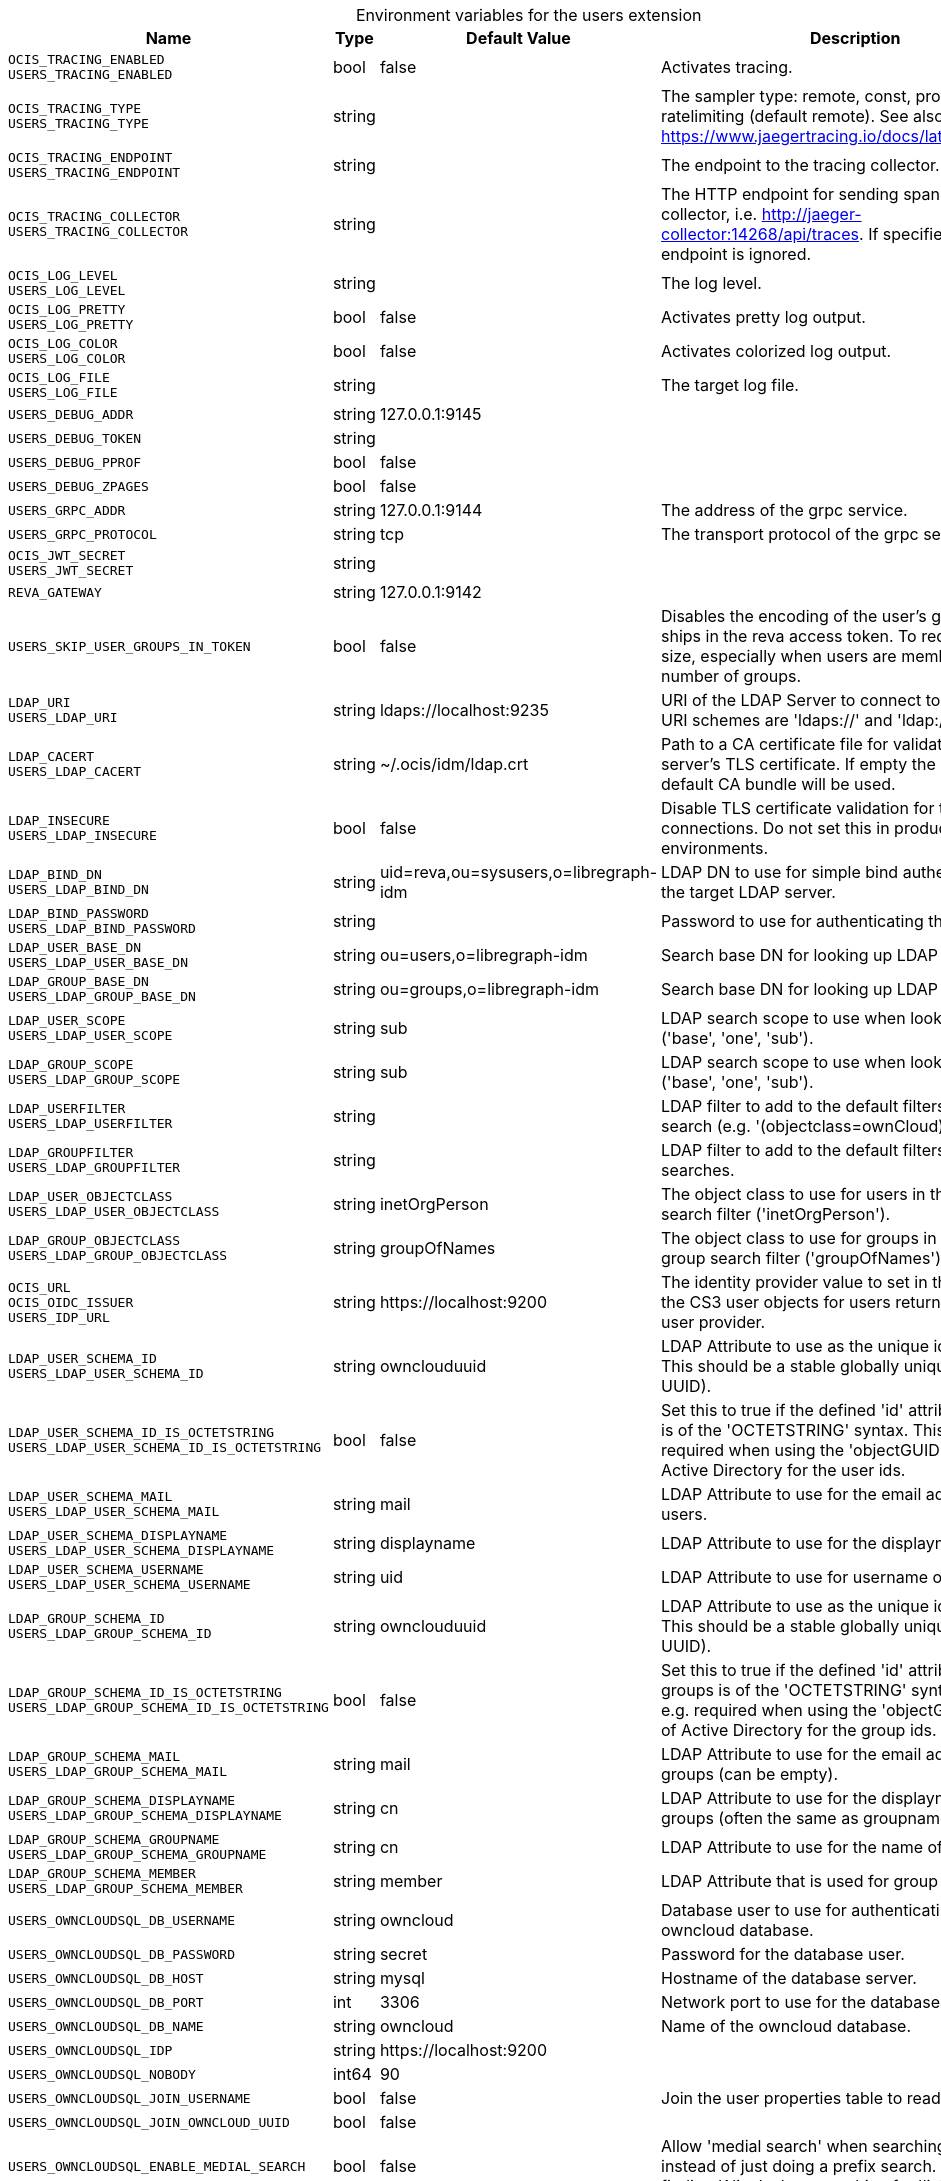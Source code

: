 [caption=]
.Environment variables for the users extension
[width="100%",cols="~,~,~,~",options="header"]
|===
| Name
| Type
| Default Value
| Description

|`OCIS_TRACING_ENABLED` +
`USERS_TRACING_ENABLED`
| bool
| false
| Activates tracing.

|`OCIS_TRACING_TYPE` +
`USERS_TRACING_TYPE`
| string
| 
| The sampler type: remote, const, probabilistic, ratelimiting (default remote). See also https://www.jaegertracing.io/docs/latest/sampling/.

|`OCIS_TRACING_ENDPOINT` +
`USERS_TRACING_ENDPOINT`
| string
| 
| The endpoint to the tracing collector.

|`OCIS_TRACING_COLLECTOR` +
`USERS_TRACING_COLLECTOR`
| string
| 
| The HTTP endpoint for sending spans directly to a collector, i.e. http://jaeger-collector:14268/api/traces. If specified, the tracing endpoint is ignored.

|`OCIS_LOG_LEVEL` +
`USERS_LOG_LEVEL`
| string
| 
| The log level.

|`OCIS_LOG_PRETTY` +
`USERS_LOG_PRETTY`
| bool
| false
| Activates pretty log output.

|`OCIS_LOG_COLOR` +
`USERS_LOG_COLOR`
| bool
| false
| Activates colorized log output.

|`OCIS_LOG_FILE` +
`USERS_LOG_FILE`
| string
| 
| The target log file.

|`USERS_DEBUG_ADDR`
| string
| 127.0.0.1:9145
| 

|`USERS_DEBUG_TOKEN`
| string
| 
| 

|`USERS_DEBUG_PPROF`
| bool
| false
| 

|`USERS_DEBUG_ZPAGES`
| bool
| false
| 

|`USERS_GRPC_ADDR`
| string
| 127.0.0.1:9144
| The address of the grpc service.

|`USERS_GRPC_PROTOCOL`
| string
| tcp
| The transport protocol of the grpc service.

|`OCIS_JWT_SECRET` +
`USERS_JWT_SECRET`
| string
| 
| 

|`REVA_GATEWAY`
| string
| 127.0.0.1:9142
| 

|`USERS_SKIP_USER_GROUPS_IN_TOKEN`
| bool
| false
| Disables the encoding of the user's groupmember ships in the reva access token. To reduces token size, especially when users are members of a large number of groups.

|`LDAP_URI` +
`USERS_LDAP_URI`
| string
| ldaps://localhost:9235
| URI of the LDAP Server to connect to. Supported URI schemes are 'ldaps://' and 'ldap://'

|`LDAP_CACERT` +
`USERS_LDAP_CACERT`
| string
| ~/.ocis/idm/ldap.crt
| Path to a CA certificate file for validating the LDAP server's TLS certificate. If empty the system default CA bundle will be used.

|`LDAP_INSECURE` +
`USERS_LDAP_INSECURE`
| bool
| false
| Disable TLS certificate validation for the LDAP connections. Do not set this in production environments.

|`LDAP_BIND_DN` +
`USERS_LDAP_BIND_DN`
| string
| uid=reva,ou=sysusers,o=libregraph-idm
| LDAP DN to use for simple bind authentication with the target LDAP server.

|`LDAP_BIND_PASSWORD` +
`USERS_LDAP_BIND_PASSWORD`
| string
| 
| Password to use for authenticating the 'bind_dn'.

|`LDAP_USER_BASE_DN` +
`USERS_LDAP_USER_BASE_DN`
| string
| ou=users,o=libregraph-idm
| Search base DN for looking up LDAP users.

|`LDAP_GROUP_BASE_DN` +
`USERS_LDAP_GROUP_BASE_DN`
| string
| ou=groups,o=libregraph-idm
| Search base DN for looking up LDAP groups.

|`LDAP_USER_SCOPE` +
`USERS_LDAP_USER_SCOPE`
| string
| sub
| LDAP search scope to use when looking up users ('base', 'one', 'sub').

|`LDAP_GROUP_SCOPE` +
`USERS_LDAP_GROUP_SCOPE`
| string
| sub
| LDAP search scope to use when looking up gruops ('base', 'one', 'sub').

|`LDAP_USERFILTER` +
`USERS_LDAP_USERFILTER`
| string
| 
| LDAP filter to add to the default filters for user search (e.g. '(objectclass=ownCloud)').

|`LDAP_GROUPFILTER` +
`USERS_LDAP_GROUPFILTER`
| string
| 
| LDAP filter to add to the default filters for group searches.

|`LDAP_USER_OBJECTCLASS` +
`USERS_LDAP_USER_OBJECTCLASS`
| string
| inetOrgPerson
| The object class to use for users in the default user search filter ('inetOrgPerson').

|`LDAP_GROUP_OBJECTCLASS` +
`USERS_LDAP_GROUP_OBJECTCLASS`
| string
| groupOfNames
| The object class to use for groups in the default group search filter ('groupOfNames'). 

|`OCIS_URL` +
`OCIS_OIDC_ISSUER` +
`USERS_IDP_URL`
| string
| \https://localhost:9200
| The identity provider value to set in the userids of the CS3 user objects for users returned by this user provider.

|`LDAP_USER_SCHEMA_ID` +
`USERS_LDAP_USER_SCHEMA_ID`
| string
| ownclouduuid
| LDAP Attribute to use as the unique id for users. This should be a stable globally unique id (e.g. a UUID).

|`LDAP_USER_SCHEMA_ID_IS_OCTETSTRING` +
`USERS_LDAP_USER_SCHEMA_ID_IS_OCTETSTRING`
| bool
| false
| Set this to true if the defined 'id' attribute for users is of the 'OCTETSTRING' syntax. This is e.g. required when using the 'objectGUID' attribute of Active Directory for the user ids.

|`LDAP_USER_SCHEMA_MAIL` +
`USERS_LDAP_USER_SCHEMA_MAIL`
| string
| mail
| LDAP Attribute to use for the email address of users.

|`LDAP_USER_SCHEMA_DISPLAYNAME` +
`USERS_LDAP_USER_SCHEMA_DISPLAYNAME`
| string
| displayname
| LDAP Attribute to use for the displayname of users.

|`LDAP_USER_SCHEMA_USERNAME` +
`USERS_LDAP_USER_SCHEMA_USERNAME`
| string
| uid
| LDAP Attribute to use for username of users.

|`LDAP_GROUP_SCHEMA_ID` +
`USERS_LDAP_GROUP_SCHEMA_ID`
| string
| ownclouduuid
| LDAP Attribute to use as the unique id for groups. This should be a stable globally unique id (e.g. a UUID).

|`LDAP_GROUP_SCHEMA_ID_IS_OCTETSTRING` +
`USERS_LDAP_GROUP_SCHEMA_ID_IS_OCTETSTRING`
| bool
| false
| Set this to true if the defined 'id' attribute for groups is of the 'OCTETSTRING' syntax. This is e.g. required when using the 'objectGUID' attribute of Active Directory for the group ids.

|`LDAP_GROUP_SCHEMA_MAIL` +
`USERS_LDAP_GROUP_SCHEMA_MAIL`
| string
| mail
| LDAP Attribute to use for the email address of groups (can be empty).

|`LDAP_GROUP_SCHEMA_DISPLAYNAME` +
`USERS_LDAP_GROUP_SCHEMA_DISPLAYNAME`
| string
| cn
| LDAP Attribute to use for the displayname of groups (often the same as groupname attribute)

|`LDAP_GROUP_SCHEMA_GROUPNAME` +
`USERS_LDAP_GROUP_SCHEMA_GROUPNAME`
| string
| cn
| LDAP Attribute to use for the name of groups

|`LDAP_GROUP_SCHEMA_MEMBER` +
`USERS_LDAP_GROUP_SCHEMA_MEMBER`
| string
| member
| LDAP Attribute that is used for group members.

|`USERS_OWNCLOUDSQL_DB_USERNAME`
| string
| owncloud
| Database user to use for authenticating with the owncloud database.

|`USERS_OWNCLOUDSQL_DB_PASSWORD`
| string
| secret
| Password for the database user.

|`USERS_OWNCLOUDSQL_DB_HOST`
| string
| mysql
| Hostname of the database server.

|`USERS_OWNCLOUDSQL_DB_PORT`
| int
| 3306
| Network port to use for the database connection.

|`USERS_OWNCLOUDSQL_DB_NAME`
| string
| owncloud
| Name of the owncloud database.

|`USERS_OWNCLOUDSQL_IDP`
| string
| \https://localhost:9200
| 

|`USERS_OWNCLOUDSQL_NOBODY`
| int64
| 90
| 

|`USERS_OWNCLOUDSQL_JOIN_USERNAME`
| bool
| false
| Join the user properties table to read usernames

|`USERS_OWNCLOUDSQL_JOIN_OWNCLOUD_UUID`
| bool
| false
| 

|`USERS_OWNCLOUDSQL_ENABLE_MEDIAL_SEARCH`
| bool
| false
| Allow 'medial search' when searching for users instead of just doing a prefix search. (Allows finding 'Alice' when searching for 'lic'.)
|===

Since Version: `+` added, `-` deprecated

